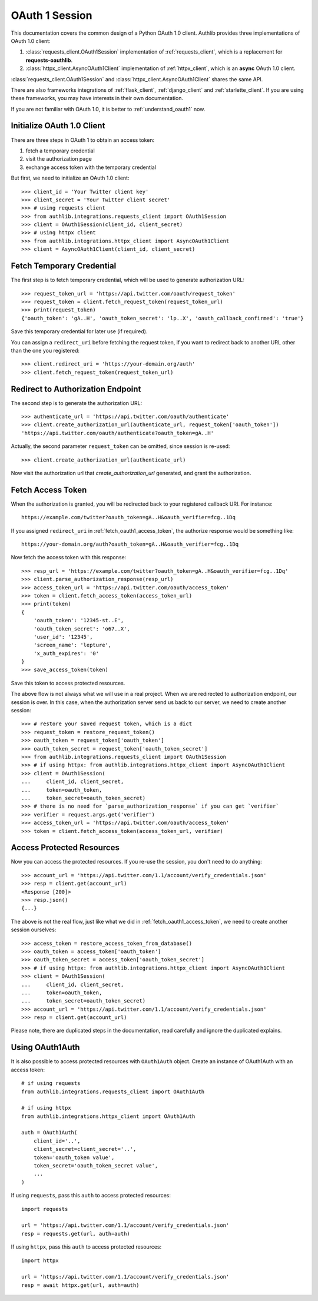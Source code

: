 .. _oauth_1_session:

OAuth 1 Session
===============

.. meta::
    :description: An OAuth 1.0 protocol Client implementation for Python
        requests and httpx, powered by Authlib.

.. module:: authlib.integrations
    :noindex:

This documentation covers the common design of a Python OAuth 1.0 client.
Authlib provides three implementations of OAuth 1.0 client:

1. :class:`requests_client.OAuth1Session` implementation of :ref:`requests_client`,
   which is a replacement for **requests-oauthlib**.
2. :class:`httpx_client.AsyncOAuth1Client` implementation of :ref:`httpx_client`,
   which is an **async** OAuth 1.0 client.

:class:`requests_client.OAuth1Session` and :class:`httpx_client.AsyncOAuth1Client`
shares the same API.

There are also frameworks integrations of :ref:`flask_client`, :ref:`django_client`
and :ref:`starlette_client`. If you are using these frameworks, you may have interests
in their own documentation.

If you are not familiar with OAuth 1.0, it is better to :ref:`understand_oauth1` now.

Initialize OAuth 1.0 Client
---------------------------

There are three steps in OAuth 1 to obtain an access token:

1. fetch a temporary credential
2. visit the authorization page
3. exchange access token with the temporary credential

But first, we need to initialize an OAuth 1.0 client::

    >>> client_id = 'Your Twitter client key'
    >>> client_secret = 'Your Twitter client secret'
    >>> # using requests client
    >>> from authlib.integrations.requests_client import OAuth1Session
    >>> client = OAuth1Session(client_id, client_secret)
    >>> # using httpx client
    >>> from authlib.integrations.httpx_client import AsyncOAuth1Client
    >>> client = AsyncOAuth1Client(client_id, client_secret)

.. _fetch_request_token:

Fetch Temporary Credential
--------------------------

The first step is to fetch temporary credential, which will be used to generate
authorization URL::

    >>> request_token_url = 'https://api.twitter.com/oauth/request_token'
    >>> request_token = client.fetch_request_token(request_token_url)
    >>> print(request_token)
    {'oauth_token': 'gA..H', 'oauth_token_secret': 'lp..X', 'oauth_callback_confirmed': 'true'}

Save this temporary credential for later use (if required).

You can assign a ``redirect_uri`` before fetching the request token, if
you want to redirect back to another URL other than the one you registered::

    >>> client.redirect_uri = 'https://your-domain.org/auth'
    >>> client.fetch_request_token(request_token_url)

Redirect to Authorization Endpoint
----------------------------------

The second step is to generate the authorization URL::

    >>> authenticate_url = 'https://api.twitter.com/oauth/authenticate'
    >>> client.create_authorization_url(authenticate_url, request_token['oauth_token'])
    'https://api.twitter.com/oauth/authenticate?oauth_token=gA..H'

Actually, the second parameter ``request_token`` can be omitted, since session
is re-used::

    >>> client.create_authorization_url(authenticate_url)

Now visit the authorization url that `create_authorization_url` generated, and
grant the authorization.

.. _fetch_oauth1_access_token:

Fetch Access Token
------------------

When the authorization is granted, you will be redirected back to your
registered callback URI. For instance::

    https://example.com/twitter?oauth_token=gA..H&oauth_verifier=fcg..1Dq

If you assigned ``redirect_uri`` in :ref:`fetch_oauth1_access_token`, the
authorize response would be something like::

    https://your-domain.org/auth?oauth_token=gA..H&oauth_verifier=fcg..1Dq

Now fetch the access token with this response::

    >>> resp_url = 'https://example.com/twitter?oauth_token=gA..H&oauth_verifier=fcg..1Dq'
    >>> client.parse_authorization_response(resp_url)
    >>> access_token_url = 'https://api.twitter.com/oauth/access_token'
    >>> token = client.fetch_access_token(access_token_url)
    >>> print(token)
    {
        'oauth_token': '12345-st..E',
        'oauth_token_secret': 'o67..X',
        'user_id': '12345',
        'screen_name': 'lepture',
        'x_auth_expires': '0'
    }
    >>> save_access_token(token)

Save this token to access protected resources.

The above flow is not always what we will use in a real project. When we are
redirected to authorization endpoint, our session is over. In this case, when
the authorization server send us back to our server, we need to create another
session::

    >>> # restore your saved request token, which is a dict
    >>> request_token = restore_request_token()
    >>> oauth_token = request_token['oauth_token']
    >>> oauth_token_secret = request_token['oauth_token_secret']
    >>> from authlib.integrations.requests_client import OAuth1Session
    >>> # if using httpx: from authlib.integrations.httpx_client import AsyncOAuth1Client
    >>> client = OAuth1Session(
    ...     client_id, client_secret,
    ...     token=oauth_token,
    ...     token_secret=oauth_token_secret)
    >>> # there is no need for `parse_authorization_response` if you can get `verifier`
    >>> verifier = request.args.get('verifier')
    >>> access_token_url = 'https://api.twitter.com/oauth/access_token'
    >>> token = client.fetch_access_token(access_token_url, verifier)

Access Protected Resources
--------------------------

Now you can access the protected resources. If you re-use the session, you
don't need to do anything::

    >>> account_url = 'https://api.twitter.com/1.1/account/verify_credentials.json'
    >>> resp = client.get(account_url)
    <Response [200]>
    >>> resp.json()
    {...}

The above is not the real flow, just like what we did in
:ref:`fetch_oauth1_access_token`, we need to create another session ourselves::

    >>> access_token = restore_access_token_from_database()
    >>> oauth_token = access_token['oauth_token']
    >>> oauth_token_secret = access_token['oauth_token_secret']
    >>> # if using httpx: from authlib.integrations.httpx_client import AsyncOAuth1Client
    >>> client = OAuth1Session(
    ...     client_id, client_secret,
    ...     token=oauth_token,
    ...     token_secret=oauth_token_secret)
    >>> account_url = 'https://api.twitter.com/1.1/account/verify_credentials.json'
    >>> resp = client.get(account_url)

Please note, there are duplicated steps in the documentation, read carefully
and ignore the duplicated explains.

Using OAuth1Auth
----------------

It is also possible to access protected resources with ``OAuth1Auth`` object.
Create an instance of OAuth1Auth with an access token::

    # if using requests
    from authlib.integrations.requests_client import OAuth1Auth

    # if using httpx
    from authlib.integrations.httpx_client import OAuth1Auth

    auth = OAuth1Auth(
        client_id='..',
        client_secret=client_secret='..',
        token='oauth_token value',
        token_secret='oauth_token_secret value',
        ...
    )

If using ``requests``, pass this ``auth`` to access protected resources::

    import requests

    url = 'https://api.twitter.com/1.1/account/verify_credentials.json'
    resp = requests.get(url, auth=auth)

If using ``httpx``, pass this ``auth`` to access protected resources::

    import httpx

    url = 'https://api.twitter.com/1.1/account/verify_credentials.json'
    resp = await httpx.get(url, auth=auth)
